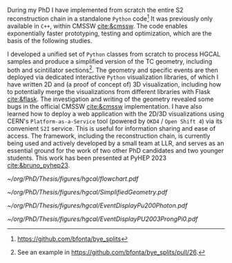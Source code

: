 <<sec:event_geom_developments>>

During my PhD I have implemented from scratch the entire \ac{S2} reconstruction chain in a standalone =Python= code[fn:: \url{https://github.com/bfonta/bye_splits}]
It was previously only available in =C++=, within CMSSW [[cite:&cmssw]].
The code enables exponentially faster prototyping, testing and optimization, which are the basis of the following studies.

I developed a unified set of \texttt{Python} classes from scratch to process HGCAL samples and produce a simplified version of the TC geometry, including both \ch{Si} and scintillator sections[fn::See an example in \url{https://github.com/bfonta/bye_splits/pull/26}.].
The geometry and specific events are then deployed via dedicated interactive \texttt{Python} visualization libraries, of which I have written 2D and (a proof of concept of) 3D visualization, including how to potentially merge the visualizations from different libraries with Flask [[cite:&flask]].
The investigation and writing of the geometry revealed some bugs in the official \ac{CMSSW} [[cite:&cmssw]] implementation.
I have also learned how to deploy a web application with the 2D/3D visualizations using CERN's =Platform-as-a-Service= tool (powered by =OKD4= / =Open Shift 4=) via its convenient =S2I= service.
This is useful for information sharing and ease of access.
The framework, including the reconstruction chain, is currently being used and actively developed by a small team at LLR, and serves as an essential ground for the work of two other PhD candidates and two younger students.
This work has been presented at PyHEP 2023 [[cite:&bruno_pyhep23]].

#+NAME: fig:geom_impl_flow
#+CAPTION: Caption 
#+BEGIN_figure
#+ATTR_LATEX: :width 1.\textwidth :center
[[~/org/PhD/Thesis/figures/hgcal/flowchart.pdf]]
#+END_figure

#+NAME: fig:si_sci_custom_geoms
#+CAPTION: Taken from [[cite:&bruno_chep23]]. 
#+BEGIN_figure
#+ATTR_LATEX: :width 1.\textwidth :center
[[~/org/PhD/Thesis/figures/hgcal/SimplifiedGeometry.pdf]]
#+END_figure

#+NAME: fig:pu200photon
#+CAPTION: \num{200} \ac{PU} single photon event display using this work's custom \ac{HGCAL} geometry. The framework supports the inspection of any event in 3D. \Acp{TC} represented as transparent rectangles have an energy deposition below XXX. (Left) Individual clusters are identified with different colors. The central photon shower is clearly visible, together with some \ac{PU} clusters. The default reconstruction chain was used, with the =min_dist= clustering algorithm. (Right) The same event is displayed in terms of energy deposits in $\si{tmip}$ units.
#+BEGIN_figure
#+ATTR_LATEX: :width 1.\textwidth :center
[[~/org/PhD/Thesis/figures/hgcal/EventDisplayPu200Photon.pdf]]
#+END_figure

#+NAME: fig:pu0prongspi0
#+CAPTION: \num{200} \ac{PU} single tau event display using this work's custom \ac{HGCAL} geometry. The tau particle decayed into three charged pions and one neutral pion. The framework supports the inspection of any event in 3D. \Acp{TC} represented as transparent rectangles have an energy deposition below XXX. (Left) Individual clusters are identified with different colors. The central photon shower is clearly visible, together with some \ac{PU} clusters. The default reconstruction chain was used, with the =min_dist= clustering algorithm. (Right) The same event is displayed in terms of energy deposits in $\si{tmip}$ units.
#+BEGIN_figure
#+ATTR_LATEX: :width 1.\textwidth :center
[[~/org/PhD/Thesis/figures/hgcal/EventDisplayPU2003ProngPi0.pdf]]
#+END_figure
